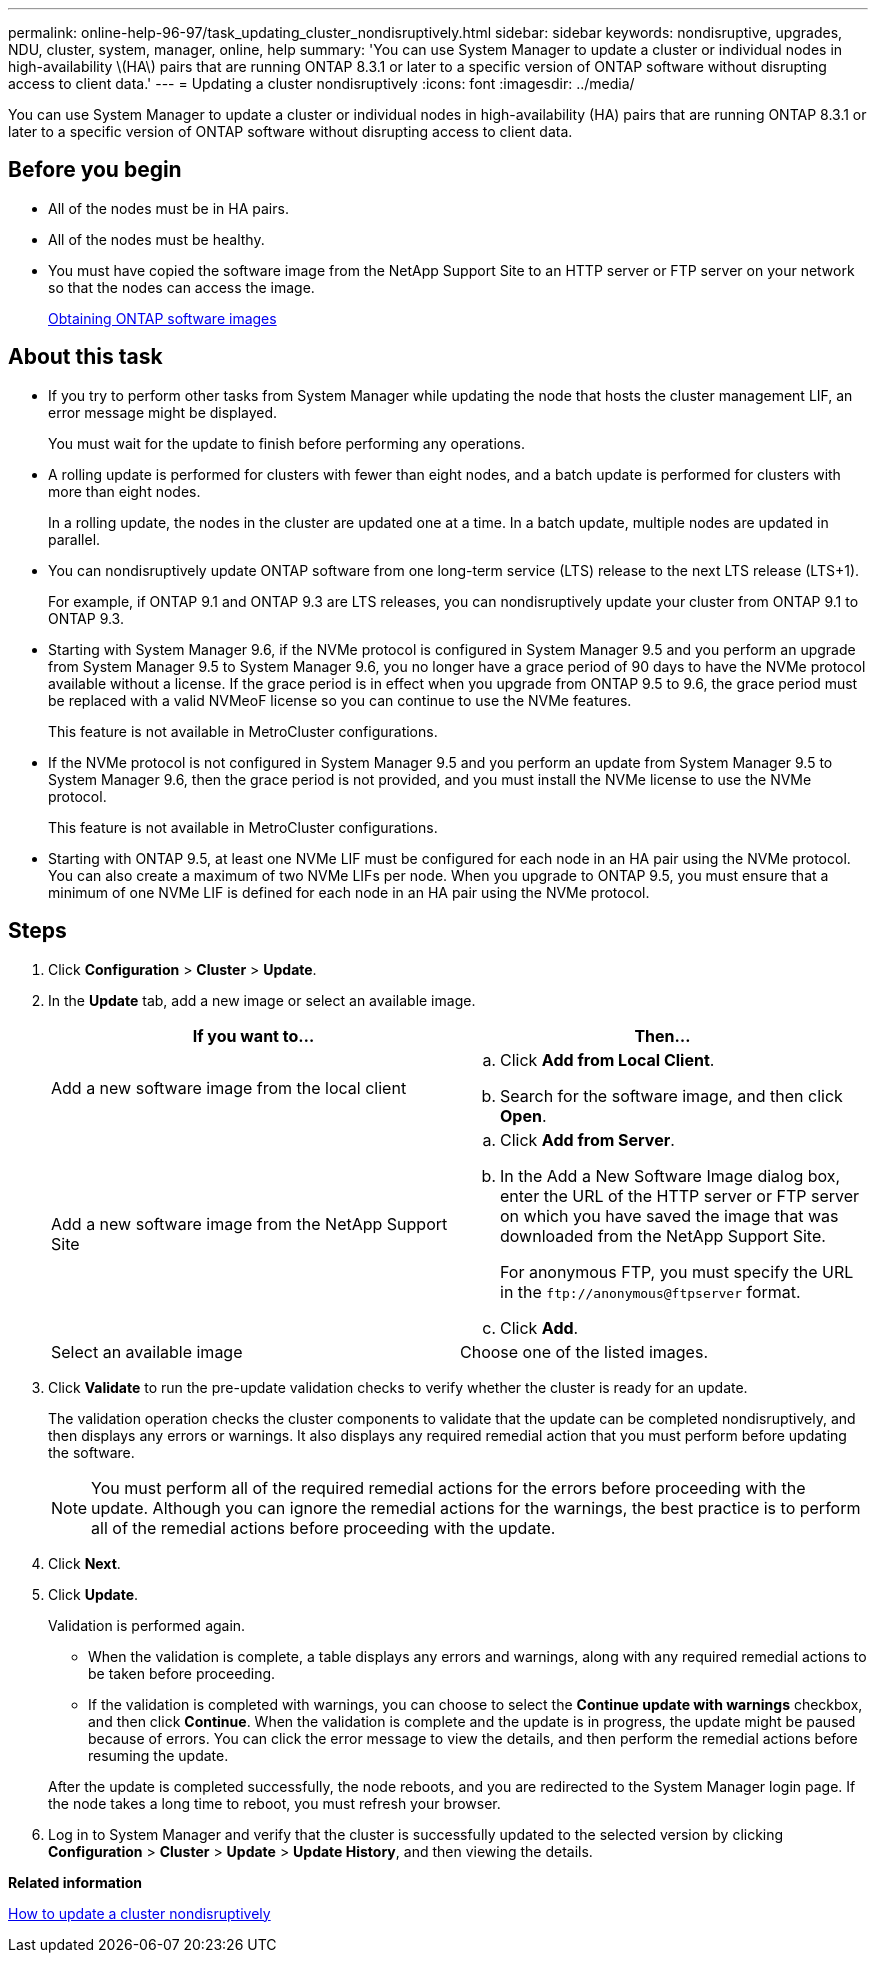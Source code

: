 ---
permalink: online-help-96-97/task_updating_cluster_nondisruptively.html
sidebar: sidebar
keywords: nondisruptive, upgrades, NDU, cluster, system, manager, online, help
summary: 'You can use System Manager to update a cluster or individual nodes in high-availability \(HA\) pairs that are running ONTAP 8.3.1 or later to a specific version of ONTAP software without disrupting access to client data.'
---
= Updating a cluster nondisruptively
:icons: font
:imagesdir: ../media/

[.lead]
You can use System Manager to update a cluster or individual nodes in high-availability (HA) pairs that are running ONTAP 8.3.1 or later to a specific version of ONTAP software without disrupting access to client data.

== Before you begin

* All of the nodes must be in HA pairs.
* All of the nodes must be healthy.
* You must have copied the software image from the NetApp Support Site to an HTTP server or FTP server on your network so that the nodes can access the image.
+
link:task_obtaining_ontap_software_images.md#[Obtaining ONTAP software images]

== About this task

* If you try to perform other tasks from System Manager while updating the node that hosts the cluster management LIF, an error message might be displayed.
+
You must wait for the update to finish before performing any operations.

* A rolling update is performed for clusters with fewer than eight nodes, and a batch update is performed for clusters with more than eight nodes.
+
In a rolling update, the nodes in the cluster are updated one at a time. In a batch update, multiple nodes are updated in parallel.

* You can nondisruptively update ONTAP software from one long-term service (LTS) release to the next LTS release (LTS+1).
+
For example, if ONTAP 9.1 and ONTAP 9.3 are LTS releases, you can nondisruptively update your cluster from ONTAP 9.1 to ONTAP 9.3.

* Starting with System Manager 9.6, if the NVMe protocol is configured in System Manager 9.5 and you perform an upgrade from System Manager 9.5 to System Manager 9.6, you no longer have a grace period of 90 days to have the NVMe protocol available without a license. If the grace period is in effect when you upgrade from ONTAP 9.5 to 9.6, the grace period must be replaced with a valid NVMeoF license so you can continue to use the NVMe features.
+
This feature is not available in MetroCluster configurations.

* If the NVMe protocol is not configured in System Manager 9.5 and you perform an update from System Manager 9.5 to System Manager 9.6, then the grace period is not provided, and you must install the NVMe license to use the NVMe protocol.
+
This feature is not available in MetroCluster configurations.

* Starting with ONTAP 9.5, at least one NVMe LIF must be configured for each node in an HA pair using the NVMe protocol. You can also create a maximum of two NVMe LIFs per node. When you upgrade to ONTAP 9.5, you must ensure that a minimum of one NVMe LIF is defined for each node in an HA pair using the NVMe protocol.

== Steps

. Click *Configuration* > *Cluster* > *Update*.
. In the *Update* tab, add a new image or select an available image.
+
[options="header"]
|===
| If you want to...| Then...
a|
Add a new software image from the local client
a|

 .. Click *Add from Local Client*.
 .. Search for the software image, and then click *Open*.

a|
Add a new software image from the NetApp Support Site
a|

 .. Click *Add from Server*.
 .. In the Add a New Software Image dialog box, enter the URL of the HTTP server or FTP server on which you have saved the image that was downloaded from the NetApp Support Site.
+
For anonymous FTP, you must specify the URL in the `+ftp://anonymous@ftpserver+` format.

 .. Click *Add*.

a|
Select an available image
a|
Choose one of the listed images.
|===

. Click *Validate* to run the pre-update validation checks to verify whether the cluster is ready for an update.
+
The validation operation checks the cluster components to validate that the update can be completed nondisruptively, and then displays any errors or warnings. It also displays any required remedial action that you must perform before updating the software.
+
[NOTE]
====
You must perform all of the required remedial actions for the errors before proceeding with the update. Although you can ignore the remedial actions for the warnings, the best practice is to perform all of the remedial actions before proceeding with the update.
====

. Click *Next*.
. Click *Update*.
+
Validation is performed again.

 ** When the validation is complete, a table displays any errors and warnings, along with any required remedial actions to be taken before proceeding.
 ** If the validation is completed with warnings, you can choose to select the *Continue update with warnings* checkbox, and then click *Continue*.
When the validation is complete and the update is in progress, the update might be paused because of errors. You can click the error message to view the details, and then perform the remedial actions before resuming the update.

+
After the update is completed successfully, the node reboots, and you are redirected to the System Manager login page. If the node takes a long time to reboot, you must refresh your browser.

. Log in to System Manager and verify that the cluster is successfully updated to the selected version by clicking *Configuration* > *Cluster* > *Update* > *Update History*, and then viewing the details.

*Related information*

xref:concept_how_you_update_cluster_nondisruptively.adoc[How to update a cluster nondisruptively]
